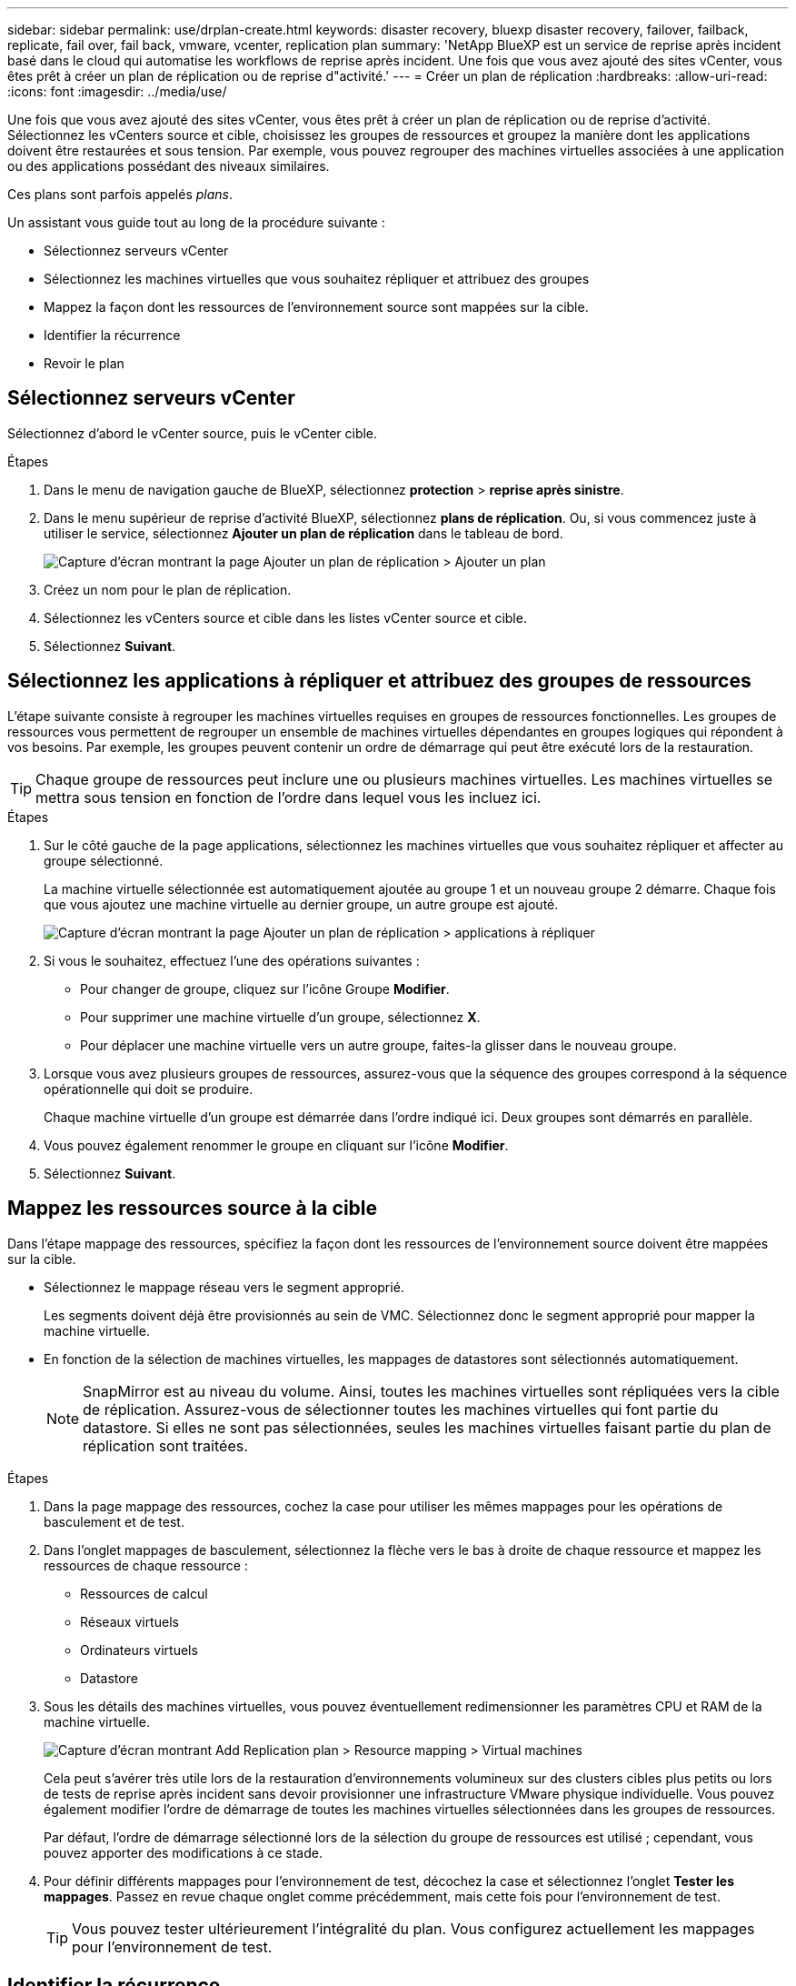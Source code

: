 ---
sidebar: sidebar 
permalink: use/drplan-create.html 
keywords: disaster recovery, bluexp disaster recovery, failover, failback, replicate, fail over, fail back, vmware, vcenter, replication plan 
summary: 'NetApp BlueXP est un service de reprise après incident basé dans le cloud qui automatise les workflows de reprise après incident. Une fois que vous avez ajouté des sites vCenter, vous êtes prêt à créer un plan de réplication ou de reprise d"activité.' 
---
= Créer un plan de réplication
:hardbreaks:
:allow-uri-read: 
:icons: font
:imagesdir: ../media/use/


[role="lead"]
Une fois que vous avez ajouté des sites vCenter, vous êtes prêt à créer un plan de réplication ou de reprise d'activité. Sélectionnez les vCenters source et cible, choisissez les groupes de ressources et groupez la manière dont les applications doivent être restaurées et sous tension. Par exemple, vous pouvez regrouper des machines virtuelles associées à une application ou des applications possédant des niveaux similaires.

Ces plans sont parfois appelés _plans_.

Un assistant vous guide tout au long de la procédure suivante :

* Sélectionnez serveurs vCenter
* Sélectionnez les machines virtuelles que vous souhaitez répliquer et attribuez des groupes
* Mappez la façon dont les ressources de l'environnement source sont mappées sur la cible.
* Identifier la récurrence
* Revoir le plan




== Sélectionnez serveurs vCenter

Sélectionnez d'abord le vCenter source, puis le vCenter cible.

.Étapes
. Dans le menu de navigation gauche de BlueXP, sélectionnez *protection* > *reprise après sinistre*.
. Dans le menu supérieur de reprise d'activité BlueXP, sélectionnez *plans de réplication*. Ou, si vous commencez juste à utiliser le service, sélectionnez *Ajouter un plan de réplication* dans le tableau de bord.
+
image:dr-plan-create-name.png["Capture d'écran montrant la page Ajouter un plan de réplication > Ajouter un plan"]

. Créez un nom pour le plan de réplication.
. Sélectionnez les vCenters source et cible dans les listes vCenter source et cible.
. Sélectionnez *Suivant*.




== Sélectionnez les applications à répliquer et attribuez des groupes de ressources

L'étape suivante consiste à regrouper les machines virtuelles requises en groupes de ressources fonctionnelles. Les groupes de ressources vous permettent de regrouper un ensemble de machines virtuelles dépendantes en groupes logiques qui répondent à vos besoins. Par exemple, les groupes peuvent contenir un ordre de démarrage qui peut être exécuté lors de la restauration.


TIP: Chaque groupe de ressources peut inclure une ou plusieurs machines virtuelles. Les machines virtuelles se mettra sous tension en fonction de l'ordre dans lequel vous les incluez ici.

.Étapes
. Sur le côté gauche de la page applications, sélectionnez les machines virtuelles que vous souhaitez répliquer et affecter au groupe sélectionné.
+
La machine virtuelle sélectionnée est automatiquement ajoutée au groupe 1 et un nouveau groupe 2 démarre. Chaque fois que vous ajoutez une machine virtuelle au dernier groupe, un autre groupe est ajouté.

+
image:dr-plan-create-apps-vms.png["Capture d'écran montrant la page Ajouter un plan de réplication > applications à répliquer"]

. Si vous le souhaitez, effectuez l'une des opérations suivantes :
+
** Pour changer de groupe, cliquez sur l'icône Groupe *Modifier*.
** Pour supprimer une machine virtuelle d'un groupe, sélectionnez *X*.
** Pour déplacer une machine virtuelle vers un autre groupe, faites-la glisser dans le nouveau groupe.


. Lorsque vous avez plusieurs groupes de ressources, assurez-vous que la séquence des groupes correspond à la séquence opérationnelle qui doit se produire.
+
Chaque machine virtuelle d'un groupe est démarrée dans l'ordre indiqué ici. Deux groupes sont démarrés en parallèle.

. Vous pouvez également renommer le groupe en cliquant sur l'icône *Modifier*.
. Sélectionnez *Suivant*.




== Mappez les ressources source à la cible

Dans l'étape mappage des ressources, spécifiez la façon dont les ressources de l'environnement source doivent être mappées sur la cible.

* Sélectionnez le mappage réseau vers le segment approprié.
+
Les segments doivent déjà être provisionnés au sein de VMC. Sélectionnez donc le segment approprié pour mapper la machine virtuelle.

* En fonction de la sélection de machines virtuelles, les mappages de datastores sont sélectionnés automatiquement.
+

NOTE: SnapMirror est au niveau du volume. Ainsi, toutes les machines virtuelles sont répliquées vers la cible de réplication. Assurez-vous de sélectionner toutes les machines virtuelles qui font partie du datastore. Si elles ne sont pas sélectionnées, seules les machines virtuelles faisant partie du plan de réplication sont traitées.



.Étapes
. Dans la page mappage des ressources, cochez la case pour utiliser les mêmes mappages pour les opérations de basculement et de test.
. Dans l'onglet mappages de basculement, sélectionnez la flèche vers le bas à droite de chaque ressource et mappez les ressources de chaque ressource :
+
** Ressources de calcul
** Réseaux virtuels
** Ordinateurs virtuels
** Datastore


. Sous les détails des machines virtuelles, vous pouvez éventuellement redimensionner les paramètres CPU et RAM de la machine virtuelle.
+
image:dr-plan-create-mapping-vms.png["Capture d'écran montrant Add Replication plan > Resource mapping > Virtual machines"]

+
Cela peut s'avérer très utile lors de la restauration d'environnements volumineux sur des clusters cibles plus petits ou lors de tests de reprise après incident sans devoir provisionner une infrastructure VMware physique individuelle. Vous pouvez également modifier l'ordre de démarrage de toutes les machines virtuelles sélectionnées dans les groupes de ressources.

+
Par défaut, l'ordre de démarrage sélectionné lors de la sélection du groupe de ressources est utilisé ; cependant, vous pouvez apporter des modifications à ce stade.

. Pour définir différents mappages pour l'environnement de test, décochez la case et sélectionnez l'onglet *Tester les mappages*. Passez en revue chaque onglet comme précédemment, mais cette fois pour l'environnement de test.
+

TIP: Vous pouvez tester ultérieurement l'intégralité du plan. Vous configurez actuellement les mappages pour l'environnement de test.





== Identifier la récurrence

Indiquez si vous souhaitez migrer des données (un déplacement unique) vers une autre cible ou les répliquer à la fréquence SnapMirror. Si vous souhaitez la répliquer, identifiez la fréquence à laquelle les données doivent être mises en miroir.


NOTE: Dans cette version bêta, configurez la fréquence en dehors du service de reprise d'activité BlueXP.

.Étapes
. Dans la page récurrence, sélectionnez *migrer* ou *répliquer*.
+
** *Migrer* : sélectionnez cette option pour déplacer l'application vers l'emplacement cible.
** *Replicate* : maintenez la copie cible à jour avec les modifications de la copie source dans une réplication récurrente.


+
image:dr-plan-create-recurrence.png["Capture d'écran montrant Ajouter un plan de réplication > récurrence"]

. Sélectionnez *Suivant*.




== Confirmez le plan de réplication

Enfin, prenez quelques instants pour confirmer le plan de réplication.


TIP: Vous pouvez par la suite désactiver ou supprimer le plan de réplication.

.Étapes
. Consultez les informations de chaque onglet : Détails du plan, mappage de basculement, machines virtuelles.
. Sélectionnez *Ajouter un plan*.
+
Le plan est ajouté à la liste des plans.


